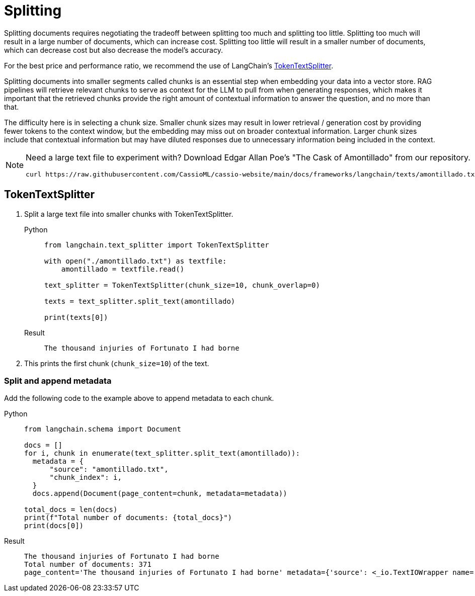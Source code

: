 = Splitting

Splitting documents requires negotiating the tradeoff between splitting too much and splitting too little. Splitting too much will result in a large number of documents, which can increase cost. Splitting too little will result in a smaller number of documents, which can decrease cost but also decrease the model's accuracy.

For the best price and performance ratio, we recommend the use of LangChain's https://datastax.github.io/ragstack-ai/api_reference/latest/langchain/text_splitter/langchain.text_splitter.TokenTextSplitter.html#langchain.text_splitter.TokenTextSplitter[TokenTextSplitter].

Splitting documents into smaller segments called chunks is an essential step when embedding your data into a vector store. RAG pipelines will retrieve relevant chunks to serve as context for the LLM to pull from when generating responses, which makes it important that the retrieved chunks provide the right amount of contextual information to answer the question, and no more than that.

The difficulty here is in selecting a chunk size. Smaller chunk sizes may result in lower retrieval / generation cost by providing fewer tokens to the context window, but the embedding may miss out on broader contextual information. Larger chunk sizes include that contextual information but may have diluted responses due to unnecessary information being included in the context.

[NOTE]
====
Need a large text file to experiment with?
Download Edgar Allan Poe's "The Cask of Amontillado" from our repository.
[source,bash]
----
curl https://raw.githubusercontent.com/CassioML/cassio-website/main/docs/frameworks/langchain/texts/amontillado.txt --output amontillado.txt
----
====

== TokenTextSplitter

. Split a large text file into smaller chunks with TokenTextSplitter.
+
[tabs]
======
Python::
+
[source,python]
----
from langchain.text_splitter import TokenTextSplitter

with open("./amontillado.txt") as textfile:
    amontillado = textfile.read()

text_splitter = TokenTextSplitter(chunk_size=10, chunk_overlap=0)

texts = text_splitter.split_text(amontillado)

print(texts[0])
----

Result::
+
[source,console]
----
The thousand injuries of Fortunato I had borne
----
======
+
. This prints the first chunk (`chunk_size=10`) of the text.

=== Split and append metadata

Add the following code to the example above to append metadata to each chunk.
[tabs]
======
Python::
+
[source,python]
----
from langchain.schema import Document

docs = []
for i, chunk in enumerate(text_splitter.split_text(amontillado)):
  metadata = {
      "source": "amontillado.txt",
      "chunk_index": i,
  }
  docs.append(Document(page_content=chunk, metadata=metadata))

total_docs = len(docs)
print(f"Total number of documents: {total_docs}")
print(docs[0])
----

Result::
+
[source,console]
----
The thousand injuries of Fortunato I had borne
Total number of documents: 371
page_content='The thousand injuries of Fortunato I had borne' metadata={'source': <_io.TextIOWrapper name='./amontillado.txt' mode='r' encoding='UTF-8'>, 'chunk_index': 0}
----
======

